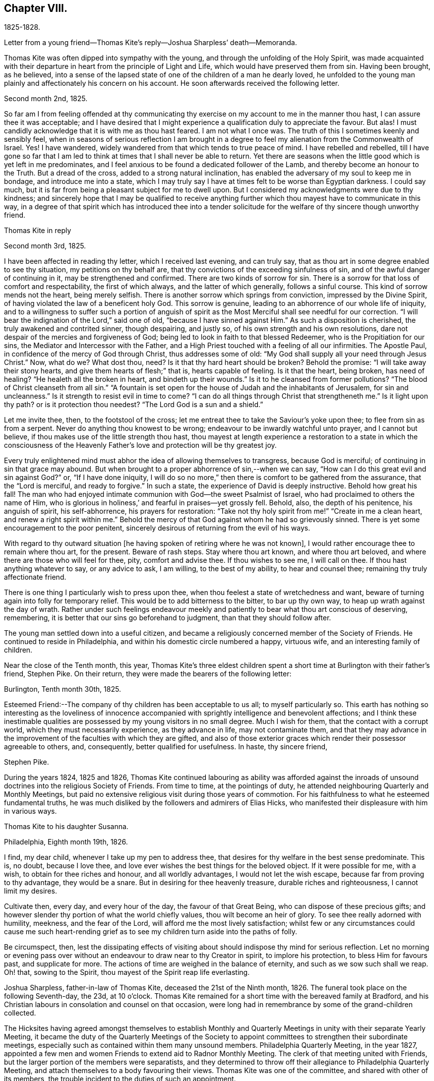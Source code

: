 == Chapter VIII.

1825-1828.

Letter from a young friend--Thomas Kite`'s reply--Joshua Sharpless`' death--Memoranda.

Thomas Kite was often dipped into sympathy with the young,
and through the unfolding of the Holy Spirit,
was made acquainted with their departure in heart from the principle of Light and Life,
which would have preserved them from sin.
Having been brought, as he believed,
into a sense of the lapsed state of one of the children of a man he dearly loved,
he unfolded to the young man plainly and affectionately his concern on his account.
He soon afterwards received the following letter.

Second month 2nd, 1825.

So far am I from feeling offended at thy communicating thy
exercise on my account to me in the manner thou hast,
I can assure thee it was acceptable;
and I have desired that I might experience a qualification duly to appreciate the favour.
But alas!
I must candidly acknowledge that it is with me as thou hast feared.
I am not what I once was.
The truth of this I sometimes keenly and sensibly feel,
when in seasons of serious reflection I am brought in a degree
to feel my alienation from the Commonwealth of Israel.
Yes!
I have wandered, widely wandered from that which tends to true peace of mind.
I have rebelled and rebelled,
till I have gone so far that I am led to think
at times that I shall never be able to return.
Yet there are seasons when the little good which is yet left in me predominates,
and I feel anxious to be found a dedicated follower of the Lamb,
and thereby become an honour to the Truth.
But a dread of the cross, added to a strong natural inclination,
has enabled the adversary of my soul to keep me in bondage,
and introduce me into a state,
which I may truly say I have at times felt to be worse than Egyptian darkness.
I could say much, but it is far from being a pleasant subject for me to dwell upon.
But I considered my acknowledgments were due to thy kindness;
and sincerely hope that I may be qualified to receive anything
further which thou mayest have to communicate in this way,
in a degree of that spirit which has introduced thee into a tender
solicitude for the welfare of thy sincere though unworthy friend.

Thomas Kite in reply

Second month 3rd, 1825.

I have been affected in reading thy letter, which I received last evening,
and can truly say, that as thou art in some degree enabled to see thy situation,
my petitions on thy behalf are, that thy convictions of the exceeding sinfulness of sin,
and of the awful danger of continuing in it, may be strengthened and confirmed.
There are two kinds of sorrow for sin.
There is a sorrow for that loss of comfort and respectability, the first of which always,
and the latter of which generally, follows a sinful course.
This kind of sorrow mends not the heart, being merely selfish.
There is another sorrow which springs from conviction, impressed by the Divine Spirit,
of having violated the law of a beneficent holy God.
This sorrow is genuine, leading to an abhorrence of our whole life of iniquity,
and to a willingness to suffer such a portion of anguish of spirit as
the Most Merciful shall see needful for our correction.
"`I will bear the indignation of the Lord,`" said one of old,
"`because I have sinned against Him.`"
As such a disposition is cherished, the truly awakened and contrited sinner,
though despairing, and justly so, of his own strength and his own resolutions,
dare not despair of the mercies and forgiveness of God;
being led to look in faith to that blessed Redeemer,
who is the Propitiation for our sins, the Mediator and Intercessor with the Father,
and a High Priest touched with a feeling of all our infirmities.
The Apostle Paul, in confidence of the mercy of God through Christ,
thus addresses some of old: "`My God shall supply all your need through Jesus Christ.`"
Now, what do we?
What dost thou, need?
Is it that thy hard heart should be broken?
Behold the promise: "`I will take away their stony hearts,
and give them hearts of flesh;`" that is, hearts capable of feeling.
Is it that the heart, being broken, has need of healing?
"`He healeth all the broken in heart, and bindeth up their wounds.`"
Is it to he cleansed from former pollutions?
"`The blood of Christ cleanseth from all sin.`"
"`A fountain is set open for the house of Judah and the inhabitants of Jerusalem,
for sin and uncleanness.`"
Is it strength to resist evil in time to come?
"`I can do all things through Christ that strengtheneth me.`"
Is it light upon thy path?
or is it protection thou needest?
"`The Lord God is a sun and a shield.`"

Let me invite thee, then, to the footstool of the cross;
let me entreat thee to take the Saviour`'s yoke upon thee;
to flee from sin as from a serpent.
Never do anything thou knowest to be wrong;
endeavour to be inwardly watchful unto prayer, and I cannot but believe,
if thou makes use of the little strength thou hast,
thou mayest at length experience a restoration to a state in which the
consciousness of the Heavenly Father`'s love and protection will be thy greatest joy.

Every truly enlightened mind must abhor the idea of allowing themselves to transgress,
because God is merciful; of continuing in sin that grace may abound.
But when brought to a proper abhorrence of sin,--when we can say,
"`How can I do this great evil and sin against God?`"
or, "`If I have done iniquity,
I will do so no more,`" then there is comfort to be gathered from the assurance,
that the "`Lord is merciful, and ready to forgive.`"
In such a state, the experience of David is deeply instructive.
Behold how great his fall!
The man who had enjoyed intimate communion with God--the sweet Psalmist of Israel,
who had proclaimed to others the name of Him,
who is glorious in holiness,`' and fearful in praises--yet grossly fell.
Behold, also, the depth of his penitence, his anguish of spirit, his self-abhorrence,
his prayers for restoration:
"`Take not thy holy spirit from me!`" "`Create in me a clean heart,
and renew a right spirit within me.`"
Behold the mercy of that God against whom he had so grievously sinned.
There is yet some encouragement to the poor penitent,
sincerely desirous of returning from the evil of his ways.

With regard to thy outward situation +++[+++he having
spoken of retiring where he was not known],
I would rather encourage thee to remain where thou art, for the present.
Beware of rash steps.
Stay where thou art known, and where thou art beloved,
and where there are those who will feel for thee, pity, comfort and advise thee.
If thou wishes to see me, I will call on thee.
If thou hast anything whatever to say, or any advice to ask, I am willing,
to the best of my ability, to hear and counsel thee;
remaining thy truly affectionate friend.

There is one thing I particularly wish to press upon thee,
when thou feelest a state of wretchedness and want,
beware of turning again into folly for temporary relief.
This would be to add bitterness to the bitter, to bar up thy own way,
to heap up wrath against the day of wrath.
Rather under such feelings endeavour meekly and
patiently to bear what thou art conscious of deserving,
remembering, it is better that our sins go beforehand to judgment,
than that they should follow after.

The young man settled down into a useful citizen,
and became a religiously concerned member of the Society of Friends.
He continued to reside in Philadelphia, and within his domestic circle numbered a happy,
virtuous wife, and an interesting family of children.

Near the close of the Tenth month, this year,
Thomas Kite`'s three eldest children spent a short time
at Burlington with their father`'s friend,
Stephen Pike.
On their return, they were made the bearers of the following letter:

Burlington, Tenth month 30th, 1825.

Esteemed Friend:--The company of thy children has been acceptable to us all;
to myself particularly so.
This earth has nothing so interesting as the loveliness of innocence
accompanied with sprightly intelligence and benevolent affections;
and I think these inestimable qualities are possessed
by my young visitors in no small degree.
Much I wish for them, that the contact with a corrupt world,
which they must necessarily experience, as they advance in life,
may not contaminate them,
and that they may advance in the improvement of the faculties with which they are gifted,
and also of those exterior graces which render their possessor agreeable to others, and,
consequently, better qualified for usefulness.
In haste, thy sincere friend,

Stephen Pike.

During the years 1824, 1825 and 1826,
Thomas Kite continued labouring as ability was afforded against the
inroads of unsound doctrines into the religious Society of Friends.
From time to time, at the pointings of duty,
he attended neighbouring Quarterly and Monthly Meetings,
but paid no extensive religious visit during those years of commotion.
For his faithfulness to what he esteemed fundamental truths,
he was much disliked by the followers and admirers of Elias Hicks,
who manifested their displeasure with him in various ways.

Thomas Kite to his daughter Susanna.

Philadelphia, Eighth month 19th, 1826.

I find, my dear child, whenever I take up my pen to address thee,
that desires for thy welfare in the best sense predominate.
This is, no doubt, because I love thee,
and love ever wishes the best things for the beloved object.
If it were possible for me, with a wish, to obtain for thee riches and honour,
and all worldly advantages, I would not let the wish escape,
because far from proving to thy advantage, they would be a snare.
But in desiring for thee heavenly treasure, durable riches and righteousness,
I cannot limit my desires.

Cultivate then, every day, and every hour of the day, the favour of that Great Being,
who can dispose of these precious gifts;
and however slender thy portion of what the world chiefly values,
thou wilt become an heir of glory.
To see thee really adorned with humility, meekness, and the fear of the Lord,
will afford me the most lively satisfaction;
whilst few or any circumstances could cause me such heart-rending
grief as to see my children turn aside into the paths of folly.

Be circumspect, then,
lest the dissipating effects of visiting about
should indispose thy mind for serious reflection.
Let no morning or evening pass over without an
endeavour to draw near to thy Creator in spirit,
to implore his protection, to bless Him for favours past, and supplicate for more.
The actions of time are weighed in the balance of eternity,
and such as we sow such shall we reap.
Oh! that, sowing to the Spirit, thou mayest of the Spirit reap life everlasting.

Joshua Sharpless, father-in-law of Thomas Kite, deceased the 21st of the Ninth month,
1826.
The funeral took place on the following Seventh-day, the 23d, at 10 o`'clock.
Thomas Kite remained for a short time with the bereaved family at Bradford,
and his Christian labours in consolation and counsel on that occasion,
were long had in remembrance by some of the grand-children collected.

The Hicksites having agreed amongst themselves to establish Monthly
and Quarterly Meetings in unity with their separate Yearly Meeting,
it became the duty of the Quarterly Meetings of the Society to
appoint committees to strengthen their subordinate meetings,
especially such as contained within them many unsound members.
Philadelphia Quarterly Meeting, in the year 1827,
appointed a few men and women Friends to extend aid to Radnor Monthly Meeting.
The clerk of that meeting united with Friends,
but the larger portion of the members were separatists,
and they determined to throw off their allegiance to Philadelphia Quarterly Meeting,
and attach themselves to a body favouring their views.
Thomas Kite was one of the committee, and shared with other of its members,
the trouble incident to the duties of such an appointment.

This year Susanna Kite commenced keeping school in Philadelphia, and her brother William,
then but seventeen years of age, undertook a similar occupation at Medford, New Jersey,
for the winter of 1827-8. His father felt much concern and anxiety at
this early engagement of his son in so important a matter,
and his letters testify his care.

Thomas Kite to his son William.

Philadelphia, Eleventh month 21st, 1827.

Dear Son:--I feel anxious to hear how thou feels in the
new and important station in which thou art placed,
and for thy good conduct, wherein I feel myself in some degree responsible,
not only because of my relationship,
but because of my recommendation of thee to the Friends who have employed thee.

I trust thy endeavours will not be wanting to give satisfaction,
not only by diligent attention to thy school,
but also by a prudent and exemplary course of conduct.
I think thou hadst better not resort to corporal punishment.
Pass over slight offences, as if not observed; in more serious cases,
if admonition fails to reclaim, complain to the trustees.
But whilst mild and gentle towards all thy scholars, be not too familiar with them,
and have no favourites.

With respect to thy demeanor out of school, either in the family thou boards with,
or where thou mayest visit, be modest and unassuming, patient and willing to be pleased.
I have confidence in thy religious principles,
yet I wish thee not too freely to assert them, nor be too liberal of thy remarks,
particularly when with the young, on the present unhappy state of our religious Society.
May the blessing rest upon thee which was "`on the head of Joseph,
and on the crown of the head of him who was separate from his brethren.`"
A dear aged friend of mine, Elizabeth Collins, lives near thee.
I wish thee, some First-day afternoon, to call on her, make thyself known to her,
and remember me affectionately to her.

To the Same

Twelfth month 22nd.

I have received some information of thy getting along, which has been satisfactory,
I mention this not to elate thee,
because I know that every degree of preservation from evil is a mercy
which calls for humble gratitude to the Lord our Helper,
but I mention it to excite thee to continued watchfulness that
thou mayest be strengthened in stability of conduct,
which will prove consoling to thy best friends and be of lasting benefit to thyself.
Thou art aware that some interesting young persons,
whose early lives gave promise of much future
usefulness have been overcome by temptation,
in an unguarded hour,
and have brought a stain on their characters and grief upon their friends.
+++[+++In order]
that thou mayest avoid the rocks on which these have been wrecked,
look to the Heavenly Pilot, dwell in the fear of the Lord all the day long,
earnestly seek to feel his presence contriting thy heart in religious meetings,
and in more private seasons of retirement.
This course of life, far from rendering life gloomy, as some have falsely imagined,
will prove a fruitful source of comfort.
Outward blessings will be enjoyed with a double relish,
when received as gifts from Heaven;
and innocent cheerfulness is not incompatable with the most ardent devotion.

Moreover it is the uniform testimony of the Lord`'s servants,
that no earthly joy is to be compared with that which is
'`unspeakable and full of glory,`' even in the present life;
and then they have the blessed assurance that
death itself cannot destroy their pleasures.
They know that '`if the earthly house of this tabernacle were dissolved,
they have a building of God, a house not made with hands, eternal in the heavens.`'

Among Thomas Kite`'s papers was found the following:

"`God created man for enjoyment,
and therefore implanted in him an instinctive desire for happiness.
As first created,
his thirst for happiness was gratified by partaking of the fountain of supreme bliss,
by communion with his Creator.
By his disobedience and fall from the state in which he was created, both he,
and his posterity, partaking of his nature,
have sought to have their desires for happiness
gratified by partaking of fleshly delights.
These can never satisfy, because the mind is immortal,
and nothing short of an immortal good can fill the soul.
The work of regeneration commences by making man sensible of what he has lost,
and raising desires for its restoration.
Hence he craves purity, that he may again assimilate with God and enjoy Him.
By submitting to the power of the Spirit,
the instinctive impulse after happiness becomes purified.
That which in a fallen state is carnal desire becomes heavenly and spiritual;
it is hunger and thirst after righteousness.`"

Soon after the Yearly Meeting in the Fourth month, 1828, Rebecca,
daughter of Thomas Kite, went to Westtown Boarding School,
and in the Fifth month his father and mother broke up
housekeeping and became inmates of his family.
As his book store did not realize sufficient profit to support his family,
he now added a printing office and a bindery to his means of maintenance.
The printing office proved a profitable investment,
and he retained an interest in it for a number of years.
